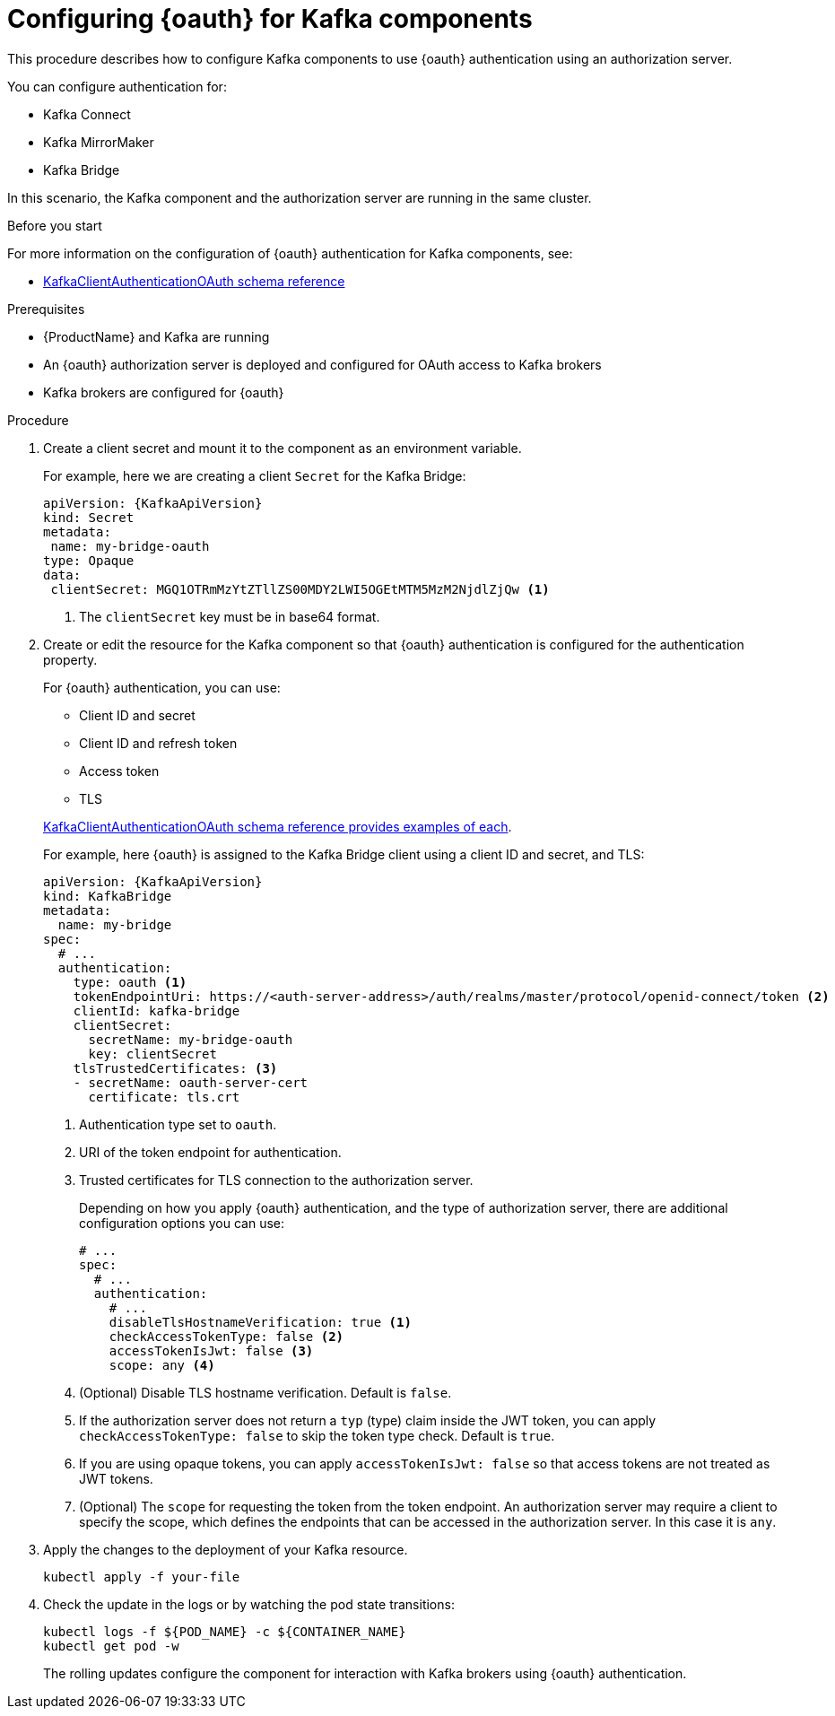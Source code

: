 // Module included in the following module:
//
// con-oauth-config.adoc

[id='proc-oauth-kafka-config-{context}']
= Configuring {oauth} for Kafka components

This procedure describes how to configure Kafka components to use {oauth} authentication using an authorization server.

You can configure authentication for:

* Kafka Connect
* Kafka MirrorMaker
* Kafka Bridge

In this scenario, the Kafka component and the authorization server are running in the same cluster.

.Before you start

For more information on the configuration of {oauth} authentication for Kafka components, see:

* xref:appendix_crds#type-KafkaClientAuthenticationOAuth-reference[KafkaClientAuthenticationOAuth schema reference]

.Prerequisites

* {ProductName} and Kafka are running
* An {oauth} authorization server is deployed and configured for OAuth access to Kafka brokers
* Kafka brokers are configured for {oauth}

.Procedure

. Create a client secret and mount it to the component as an environment variable.
+
For example, here we are creating a client `Secret` for the Kafka Bridge:
+
[source,yaml,subs="+quotes,attributes"]
----
apiVersion: {KafkaApiVersion}
kind: Secret
metadata:
 name: my-bridge-oauth
type: Opaque
data:
 clientSecret: MGQ1OTRmMzYtZTllZS00MDY2LWI5OGEtMTM5MzM2NjdlZjQw <1>
----
<1> The `clientSecret` key must be in base64 format.

. Create or edit the resource for the Kafka component so that {oauth} authentication is configured for the authentication property.
+
For {oauth} authentication, you can use:
+
--
* Client ID and secret
* Client ID and refresh token
* Access token
* TLS
--
+
xref:appendix_crds#type-KafkaClientAuthenticationOAuth-reference[KafkaClientAuthenticationOAuth schema reference provides examples of each].
+
For example, here {oauth} is assigned to the Kafka Bridge client using a client ID and secret, and TLS:
+
[source,yaml,subs="+quotes,attributes"]
----
apiVersion: {KafkaApiVersion}
kind: KafkaBridge
metadata:
  name: my-bridge
spec:
  # ...
  authentication:
    type: oauth <1>
    tokenEndpointUri: https://<auth-server-address>/auth/realms/master/protocol/openid-connect/token <2>
    clientId: kafka-bridge
    clientSecret:
      secretName: my-bridge-oauth
      key: clientSecret
    tlsTrustedCertificates: <3>
    - secretName: oauth-server-cert
      certificate: tls.crt
----
<1> Authentication type set to `oauth`.
<2> URI of the token endpoint for authentication.
<3> Trusted certificates for TLS connection to the authorization server.
+
Depending on how you apply {oauth} authentication, and the type of authorization server, there are additional configuration options you can use:
+
[source,yaml,subs="+quotes,attributes"]
----
# ...
spec:
  # ...
  authentication:
    # ...
    disableTlsHostnameVerification: true <1>
    checkAccessTokenType: false <2>
    accessTokenIsJwt: false <3>
    scope: any <4>
----
<1> (Optional) Disable TLS hostname verification. Default is `false`.
<2> If the authorization server does not return a `typ` (type) claim inside the JWT token, you can apply `checkAccessTokenType: false` to skip the token type check. Default is `true`.
<3> If you are using opaque tokens, you can apply `accessTokenIsJwt: false` so that access tokens are not treated as JWT tokens.
<4> (Optional) The `scope` for requesting the token from the token endpoint.
An authorization server may require a client to specify the scope,
which defines the endpoints that can be accessed in the authorization server.
In this case it is `any`.

. Apply the changes to the deployment of your Kafka resource.
+
[source,yaml,subs="+quotes,attributes"]
----
kubectl apply -f your-file
----

. Check the update in the logs or by watching the pod state transitions:
+
[source,yaml,subs="+quotes,attributes"]
----
kubectl logs -f ${POD_NAME} -c ${CONTAINER_NAME}
kubectl get pod -w
----
+
The rolling updates configure the component for interaction with Kafka brokers using {oauth} authentication.
